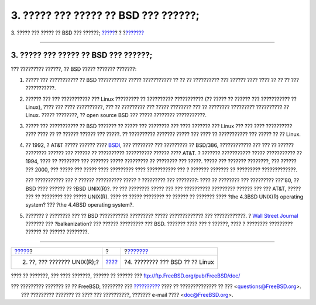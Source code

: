 =====================================
3. ????? ??? ????? ?? BSD ??? ??????;
=====================================

.. raw:: html

   <div class="navheader">

3. ????? ??? ????? ?? BSD ??? ??????;
`????? <ar01s02.html>`__?
?
?\ `??????? <ar01s04.html>`__

--------------

.. raw:: html

   </div>

.. raw:: html

   <div class="sect1">

.. raw:: html

   <div class="titlepage" xmlns="">

.. raw:: html

   <div>

.. raw:: html

   <div>

3. ????? ??? ????? ?? BSD ??? ??????;
-------------------------------------

.. raw:: html

   </div>

.. raw:: html

   </div>

.. raw:: html

   </div>

??? ????????? ??????, ?? BSD ????? ??????? ???????:

.. raw:: html

   <div class="orderedlist">

#. ????? ??? ??????????? ?? BSD ??????????? ????? ??????????? ?? ?? ??
   ?????????? ??? ?????? ???? ???? ?? ?? ?? ??? ???????????.

#. ?????? ??? ??? ??????????? ??? Linux ????????? ?? ??????????
   ??????????? (?? ????? ?? ?????? ??? ??????????? ?? Linux), ???? ???
   ???? ??????????, ??? ?? ????????? ??? ????? ???????? ??? ?? ????????
   ????????? ?????????? ?? Linux. ????? ????????, ?? open source BSD ???
   ????? ???????? ???????????.

#. ????? ??? ??????????? ?? BSD ??????? ?? ????? ??? ???????? ??? ????
   ??????? ??? Linux ??? ??? ???? ?????????? ???? ???? ?? ?? ??????
   ?????? ??? ?????. ?? ?????????? ??????? ????? ??? ???? ?? ???????????
   ??? ????? ?? ?? Linux.

#. ?? 1992, ? AT&T ????? ?????? ???? `BSDI <http://www.bsdi.com/>`__,
   ??? ???????? ??? ????????? ?? BSD/386, ???????????? ??? ??? ?? ??????
   ???????? ?????? ??? ?????? ?? ?????????? ?????????? ?????? ???? AT&T.
   ? ??????? ??????????? ????? ??????????? ?? 1994, ???? ?? ???????? ???
   ??????? ????? ????????? ?? ???????? ??? ?????. ????? ??? ???????
   ????????, ??? ?????? ??? 2000, ??? ????? ??? ????? ???? ?????????
   ???? ??????????? ??? ? ??????? ??????? ?? ????????? ?????????????.

   ??? ??????????? ??? ? ?????? ?????????? ????? ? ????????? ???
   ????????: ???? ?? ???????? ??? ????????? ???'80, ?? BSD ???? ??????
   ?? ?BSD UNIX(R)?. ?? ??? ???????? ????? ??? ??? ?????????? ?????????
   ?????? ??? ??? AT&T, ????? ??? ?? ???????? ??? ????? UNIX(R). ???? ??
   ????? ???????? ?? ?????? ?? ??????? ???? ?the 4.3BSD UNIX(R)
   operating system? ??? ?the 4.4BSD operating system?.

#. ??????? ? ???????? ??? ?? BSD ??????????? ????????? ?????
   ????????????? ??? ????????????. ? `Wall Street
   Journal <http://interactive.wsj.com/bin/login?Tag=/&URI=/archive/retrieve.cgi%253Fid%253DSB952470579348918651.djm&>`__
   ??????? ??? ?balkanization? ??? ?????? ????????? ??? BSD. ???????
   ???? ??? ? ??????, ???? ? ???????? ????????? ?????? ?? ??????
   ????????.

.. raw:: html

   </div>

.. raw:: html

   </div>

.. raw:: html

   <div class="navfooter">

--------------

+--------------------------------+-------------------------+------------------------------------+
| `????? <ar01s02.html>`__?      | ?                       | ?\ `??????? <ar01s04.html>`__      |
+--------------------------------+-------------------------+------------------------------------+
| 2. ??, ??? ??????? UNIX(R);?   | `???? <index.html>`__   | ?4. ???????? ??? BSD ?? ?? Linux   |
+--------------------------------+-------------------------+------------------------------------+

.. raw:: html

   </div>

???? ?? ???????, ??? ???? ???????, ?????? ?? ?????? ???
ftp://ftp.FreeBSD.org/pub/FreeBSD/doc/

| ??? ????????? ??????? ?? ?? FreeBSD, ???????? ???
  `?????????? <http://www.FreeBSD.org/docs.html>`__ ???? ??
  ?????????????? ?? ??? <questions@FreeBSD.org\ >.
|  ??? ????????? ??????? ?? ???? ??? ??????????, ??????? e-mail ????
  <doc@FreeBSD.org\ >.
